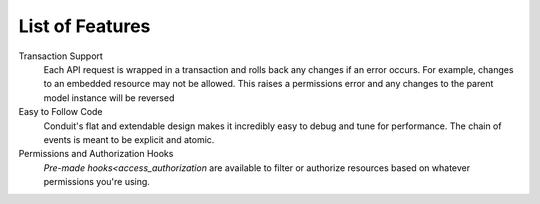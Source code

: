 List of Features
================

Transaction Support
	Each API request is wrapped in a transaction and rolls back any changes if an error occurs. For example, changes to an embedded resource may not be allowed. This raises a permissions error and any changes to the parent model instance will be reversed

Easy to Follow Code
	Conduit's flat and extendable design makes it incredibly easy to debug and tune for performance. The chain of events is meant to be explicit and atomic.

Permissions and Authorization Hooks
	`Pre-made hooks<access_authorization` are available to filter or authorize resources based on whatever permissions you're using.


